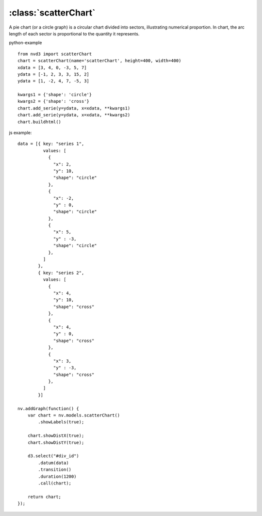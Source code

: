 .. _scatterChart-model:

:class:`scatterChart`
---------------------

A pie chart (or a circle graph) is a circular chart divided into sectors, illustrating numerical proportion. In chart, the arc length of each sector is proportional to the quantity it represents.

python-example ::

        from nvd3 import scatterChart
        chart = scatterChart(name='scatterChart', height=400, width=400)
        xdata = [3, 4, 0, -3, 5, 7]
        ydata = [-1, 2, 3, 3, 15, 2]
        ydata = [1, -2, 4, 7, -5, 3]

        kwargs1 = {'shape': 'circle'}
        kwargs2 = {'shape': 'cross'}
        chart.add_serie(y=ydata, x=xdata, **kwargs1)
        chart.add_serie(y=ydata, x=xdata, **kwargs2)
        chart.buildhtml()

js example::

        data = [{ key: "series 1",
                  values: [
                    {
                      "x": 2,
                      "y": 10,
                      "shape": "circle"
                    },
                    {
                      "x": -2,
                      "y" : 0,
                      "shape": "circle"
                    },
                    {
                      "x": 5,
                      "y" : -3,
                      "shape": "circle"
                    },
                  ]
                },
                { key: "series 2",
                  values: [
                    {
                      "x": 4,
                      "y": 10,
                      "shape": "cross"
                    },
                    {
                      "x": 4,
                      "y" : 0,
                      "shape": "cross"
                    },
                    {
                      "x": 3,
                      "y" : -3,
                      "shape": "cross"
                    },
                  ]
                }]

        nv.addGraph(function() {
            var chart = nv.models.scatterChart()
                .showLabels(true);

            chart.showDistX(true);
            chart.showDistY(true);

            d3.select("#div_id")
                .datum(data)
                .transition()
                .duration(1200)
                .call(chart);

            return chart;
        });



.. image:: https://raw.github.com/areski/python-nvd3/master/screenshot/scatterChart.png
